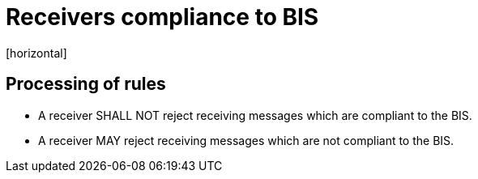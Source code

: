 = Receivers compliance to BIS
[horizontal]

== Processing of rules
* A receiver SHALL NOT reject receiving messages which are compliant to the BIS.

* A receiver MAY reject receiving messages which are not compliant to the BIS.



